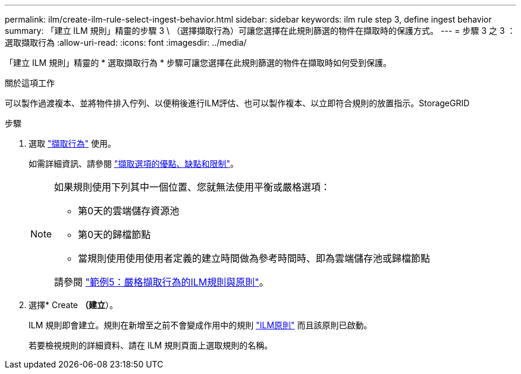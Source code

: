 ---
permalink: ilm/create-ilm-rule-select-ingest-behavior.html 
sidebar: sidebar 
keywords: ilm rule step 3, define ingest behavior 
summary: 「建立 ILM 規則」精靈的步驟 3 \ （選擇擷取行為）可讓您選擇在此規則篩選的物件在擷取時的保護方式。 
---
= 步驟 3 之 3 ：選取擷取行為
:allow-uri-read: 
:icons: font
:imagesdir: ../media/


[role="lead"]
「建立 ILM 規則」精靈的 * 選取擷取行為 * 步驟可讓您選擇在此規則篩選的物件在擷取時如何受到保護。

.關於這項工作
可以製作過渡複本、並將物件排入佇列、以便稍後進行ILM評估、也可以製作複本、以立即符合規則的放置指示。StorageGRID

.步驟
. 選取 link:data-protection-options-for-ingest.html["擷取行為"] 使用。
+
如需詳細資訊、請參閱 link:advantages-disadvantages-of-ingest-options.html["擷取選項的優點、缺點和限制"]。

+
[NOTE]
====
如果規則使用下列其中一個位置、您就無法使用平衡或嚴格選項：

** 第0天的雲端儲存資源池
** 第0天的歸檔節點
** 當規則使用使用使用者定義的建立時間做為參考時間時、即為雲端儲存池或歸檔節點


請參閱 link:example-5-ilm-rules-and-policy-for-strict-ingest-behavior.html["範例5：嚴格擷取行為的ILM規則與原則"]。

====
. 選擇* Create *（建立*）。
+
ILM 規則即會建立。規則在新增至之前不會變成作用中的規則 link:creating-ilm-policy.html["ILM原則"] 而且該原則已啟動。

+
若要檢視規則的詳細資料、請在 ILM 規則頁面上選取規則的名稱。


